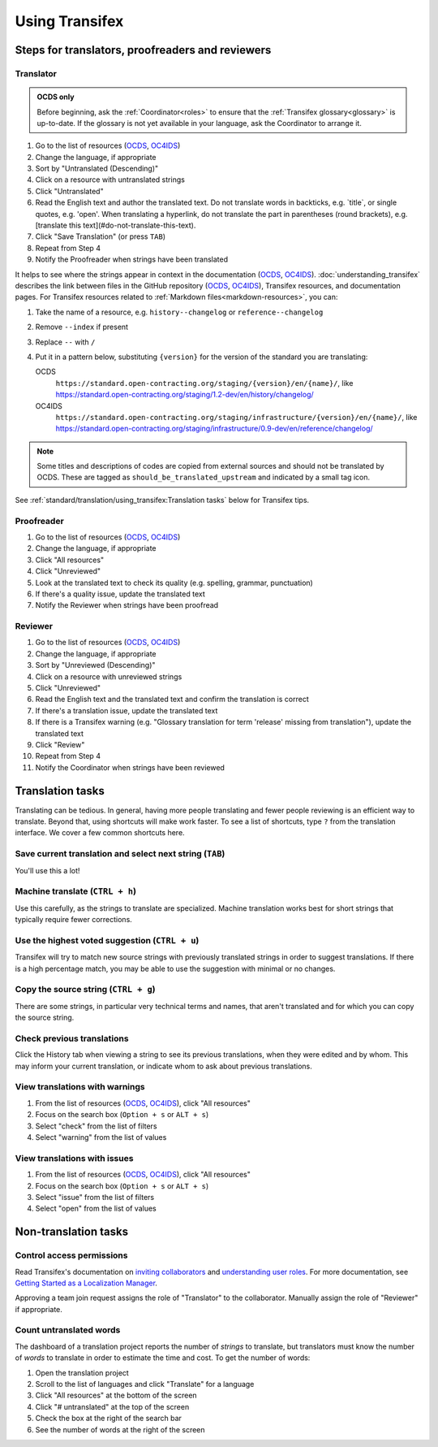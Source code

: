 Using Transifex
===============

Steps for translators, proofreaders and reviewers
-------------------------------------------------

Translator
~~~~~~~~~~

.. admonition:: OCDS only

   Before beginning, ask the :ref:`Coordinator<roles>` to ensure that the :ref:`Transifex glossary<glossary>` is up-to-date. If the glossary is not yet available in your language, ask the Coordinator to arrange it.

#. Go to the list of resources (`OCDS <https://www.transifex.com/open-contracting-partnership-1/open-contracting-standard-1-1/translate/#es>`__, `OC4IDS <https://www.transifex.com/open-contracting-partnership-1/oc4ids-09/translate/#es>`__)
#. Change the language, if appropriate
#. Sort by "Untranslated (Descending)"
#. Click on a resource with untranslated strings
#. Click "Untranslated"
#. Read the English text and author the translated text. Do not translate words in backticks, e.g. \`title\`, or single quotes, e.g. 'open'. When translating a hyperlink, do not translate the part in parentheses (round brackets), e.g. [translate this text](#do-not-translate-this-text).
#. Click "Save Translation" (or press ``TAB``)
#. Repeat from Step 4
#. Notify the Proofreader when strings have been translated

It helps to see where the strings appear in context in the documentation (`OCDS <https://standard.open-contracting.org/>`__, `OC4IDS <https://standard.open-contracting.org/infrastructure/>`__). :doc:`understanding_transifex` describes the link between files in the GitHub repository (`OCDS <https://github.com/open-contracting/standard>`__, `OC4IDS <https://github.com/open-contracting/infrastructure>`__), Transifex resources, and documentation pages. For Transifex resources related to :ref:`Markdown files<markdown-resources>`, you can:

#. Take the name of a resource, e.g. ``history--changelog`` or ``reference--changelog``
#. Remove ``--index`` if present
#. Replace ``--`` with ``/``
#. Put it in a pattern below, substituting ``{version}`` for the version of the standard you are translating:

   OCDS
     ``https://standard.open-contracting.org/staging/{version}/en/{name}/``, like https://standard.open-contracting.org/staging/1.2-dev/en/history/changelog/
   OC4IDS
     ``https://standard.open-contracting.org/staging/infrastructure/{version}/en/{name}/``, like https://standard.open-contracting.org/staging/infrastructure/0.9-dev/en/reference/changelog/

.. note::
   Some titles and descriptions of codes are copied from external sources and should not be translated by OCDS. These are tagged as ``should_be_translated_upstream`` and indicated by a small tag icon.

See :ref:`standard/translation/using_transifex:Translation tasks` below for Transifex tips.

Proofreader
~~~~~~~~~~~

#. Go to the list of resources (`OCDS <https://www.transifex.com/open-contracting-partnership-1/open-contracting-standard-1-1/translate/#es>`__, `OC4IDS <https://www.transifex.com/open-contracting-partnership-1/oc4ids-09/translate/#es>`__)
#. Change the language, if appropriate
#. Click "All resources"
#. Click "Unreviewed"
#. Look at the translated text to check its quality (e.g. spelling, grammar, punctuation)
#. If there's a quality issue, update the translated text
#. Notify the Reviewer when strings have been proofread

Reviewer
~~~~~~~~

#. Go to the list of resources (`OCDS <https://www.transifex.com/open-contracting-partnership-1/open-contracting-standard-1-1/translate/#es>`__, `OC4IDS <https://www.transifex.com/open-contracting-partnership-1/oc4ids-09/translate/#es>`__)
#. Change the language, if appropriate
#. Sort by "Unreviewed (Descending)"
#. Click on a resource with unreviewed strings
#. Click "Unreviewed"
#. Read the English text and the translated text and confirm the translation is correct
#. If there's a translation issue, update the translated text
#. If there is a Transifex warning (e.g. "Glossary translation for term 'release' missing from translation"), update the translated text
#. Click "Review"
#. Repeat from Step 4
#. Notify the Coordinator when strings have been reviewed

Translation tasks
-----------------

Translating can be tedious. In general, having more people translating and fewer people reviewing is an efficient way to translate. Beyond that, using shortcuts will make work faster. To see a list of shortcuts, type ``?`` from the translation interface. We cover a few common shortcuts here.

Save current translation and select next string (``TAB``)
~~~~~~~~~~~~~~~~~~~~~~~~~~~~~~~~~~~~~~~~~~~~~~~~~~~~~~~~~

You'll use this a lot!

Machine translate (``CTRL + h``)
~~~~~~~~~~~~~~~~~~~~~~~~~~~~~~~~

Use this carefully, as the strings to translate are specialized. Machine translation works best for short strings that typically require fewer corrections.

Use the highest voted suggestion (``CTRL + u``)
~~~~~~~~~~~~~~~~~~~~~~~~~~~~~~~~~~~~~~~~~~~~~~~

Transifex will try to match new source strings with previously translated strings in order to suggest translations. If there is a high percentage match, you may be able to use the suggestion with minimal or no changes.

Copy the source string (``CTRL + g``)
~~~~~~~~~~~~~~~~~~~~~~~~~~~~~~~~~~~~~

There are some strings, in particular very technical terms and names, that aren't translated and for which you can copy the source string.

Check previous translations
~~~~~~~~~~~~~~~~~~~~~~~~~~~

Click the History tab when viewing a string to see its previous translations, when they were edited and by whom. This may inform your current translation, or indicate whom to ask about previous translations.

.. _view-translations-with-warnings:

View translations with warnings
~~~~~~~~~~~~~~~~~~~~~~~~~~~~~~~

#. From the list of resources (`OCDS <https://www.transifex.com/open-contracting-partnership-1/open-contracting-standard-1-1/translate/#es>`__, `OC4IDS <https://www.transifex.com/open-contracting-partnership-1/oc4ids-09/translate/#es>`__), click "All resources"
#. Focus on the search box (``Option + s`` or ``ALT + s``)
#. Select "check" from the list of filters
#. Select "warning" from the list of values

View translations with issues
~~~~~~~~~~~~~~~~~~~~~~~~~~~~~

#. From the list of resources (`OCDS <https://www.transifex.com/open-contracting-partnership-1/open-contracting-standard-1-1/translate/#es>`__, `OC4IDS <https://www.transifex.com/open-contracting-partnership-1/oc4ids-09/translate/#es>`__), click "All resources"
#. Focus on the search box (``Option + s`` or ``ALT + s``)
#. Select "issue" from the list of filters
#. Select "open" from the list of values

Non-translation tasks
---------------------

Control access permissions
~~~~~~~~~~~~~~~~~~~~~~~~~~

Read Transifex's documentation on `inviting collaborators <https://help.transifex.com/en/articles/6223451-inviting-collaborators>`__ and `understanding user roles <https://help.transifex.com/en/articles/6223416-understanding-user-roles>`__. For more documentation, see `Getting Started as a Localization Manager <https://help.transifex.com/en/collections/3519161-localization-guides-tips#getting-started-as-a-localization-manager>`__.

Approving a team join request assigns the role of "Translator" to the collaborator. Manually assign the role of "Reviewer" if appropriate.

Count untranslated words
~~~~~~~~~~~~~~~~~~~~~~~~

The dashboard of a translation project reports the number of *strings* to translate, but translators must know the number of *words* to translate in order to estimate the time and cost. To get the number of words:

#. Open the translation project
#. Scroll to the list of languages and click "Translate" for a language
#. Click "All resources" at the bottom of the screen
#. Click "# untranslated" at the top of the screen
#. Check the box at the right of the search bar
#. See the number of words at the right of the screen
